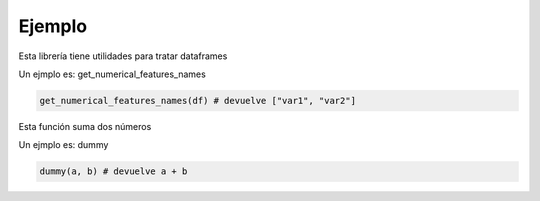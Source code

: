 Ejemplo
=======

Esta librería tiene utilidades para tratar dataframes

Un ejmplo es: get_numerical_features_names

.. code-block:: python

    get_numerical_features_names(df) # devuelve ["var1", "var2"]

Esta función suma dos números

Un ejmplo es: dummy

.. code-block:: python

    dummy(a, b) # devuelve a + b